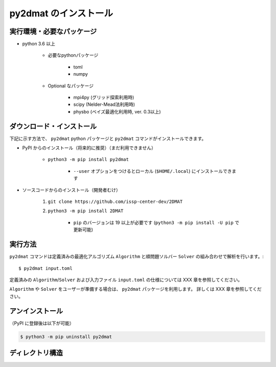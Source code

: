 py2dmat のインストール
=============================

実行環境・必要なパッケージ
~~~~~~~~~~~~~~~~~~~~~~~~~~~~~~
- python 3.6 以上

    - 必要なpythonパッケージ

        - toml
        - numpy

    - Optional なパッケージ

        - mpi4py (グリッド探索利用時)
        - scipy (Nelder-Mead法利用時)
        - physbo (ベイズ最適化利用時, ver. 0.3以上)


ダウンロード・インストール
~~~~~~~~~~~~~~~~~~~~~~~~~~~~~~~

下記に示す方法で、 ``py2dmat`` python パッケージと ``py2dmat`` コマンドがインストールできます。

- PyPI からのインストール（将来的に推奨）（まだ利用できません）

    - ``python3 -m pip install py2dmat``

        - ``--user`` オプションをつけるとローカル (``$HOME/.local``) にインストールできます

- ソースコードからのインストール（開発者むけ）

    #. ``git clone https://github.com/issp-center-dev/2DMAT``
    #. ``python3 -m pip install 2DMAT``

        - ``pip`` のバージョンは 19 以上が必要です (``python3 -m pip install -U pip`` で更新可能)

実行方法
~~~~~~~~~~~~~
``py2dmat`` コマンドは定義済みの最適化アルゴリズム ``Algorithm`` と順問題ソルバー ``Solver`` の組み合わせで解析を行います。::
    
    $ py2dmat input.toml

定義済みの ``Algorithm``/``Solver`` および入力ファイル ``input.toml`` の仕様については XXX 章を参照してください。

``Algorithm`` や ``Solver`` をユーザーが準備する場合は、 ``py2dmat`` パッケージを利用します。
詳しくは XXX 章を参照してください。

アンインストール
~~~~~~~~~~~~~~~~~~~~~~~~

（PyPI に登録後は以下が可能）

.. code-block:: bash

    $ python3 -m pip uninstall py2dmat

ディレクトリ構造
~~~~~~~~~~~~~~~~~~


